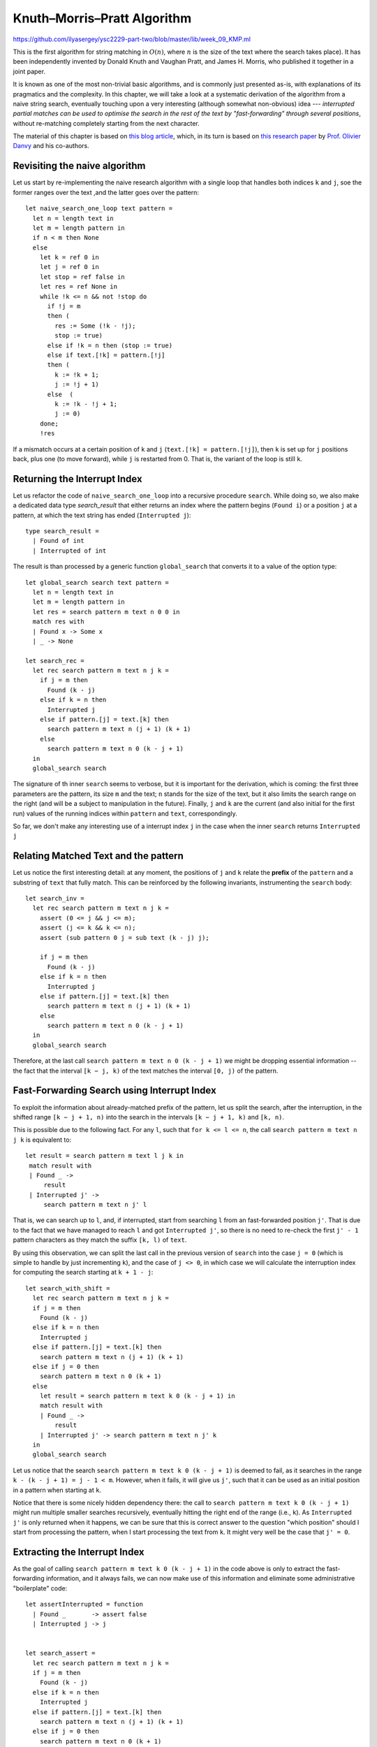 .. -*- mode: rst -*-

.. _section_kmp:

Knuth–Morris–Pratt Algorithm
============================

https://github.com/ilyasergey/ysc2229-part-two/blob/master/lib/week_09_KMP.ml

This is the first algorithm for string matching in :math:`O(n)`, where :math:`n` is the size of the text where the search takes place). It has been independently invented by Donald Knuth and Vaughan Pratt, and James H. Morris, who published it together in a joint paper. 

It is known as one of the most non-trivial basic algorithms, and is commonly just presented as-is, with explanations of its pragmatics and the complexity. In this chapter, we will take a look at a systematic derivation of the algorithm from a naive string search, eventually touching upon a very interesting (although somewhat non-obvious) idea --- *interrupted partial matches can be used to optimise the search in the rest of the text by "fast-forwarding" through several positions*, without re-matching completely starting from the next character.

The material of this chapter is based on `this blog article <http://gallium.inria.fr/blog/kmp/>`_, which, in its turn is based on `this research paper <https://www.brics.dk/RS/02/32/BRICS-RS-02-32.pdf>`_ by `Prof. Olivier Danvy <https://www.yale-nus.edu.sg/about/faculty/olivier-danvy/>`_ and his co-authors.


Revisiting the naive algorithm
------------------------------

Let us start by re-implementing the naive research algorithm with a single loop that handles both indices ``k`` and ``j``, soe the former ranges over the text ,and the latter goes over the pattern::

 let naive_search_one_loop text pattern = 
   let n = length text in
   let m = length pattern in
   if n < m then None
   else
     let k = ref 0 in
     let j = ref 0 in
     let stop = ref false in
     let res = ref None in
     while !k <= n && not !stop do
       if !j = m
       then (
         res := Some (!k - !j);
         stop := true)
       else if !k = n then (stop := true)
       else if text.[!k] = pattern.[!j]
       then (
         k := !k + 1;
         j := !j + 1)
       else  (
         k := !k - !j + 1;
         j := 0)
     done;
     !res

If a mismatch occurs at a certain position of ``k`` and ``j`` (``text.[!k] = pattern.[!j]``), then ``k`` is set up for ``j`` positions back, plus one (to move forward), while ``j`` is restarted from 0. That is, the variant of the loop is still ``k``.

Returning the Interrupt Index
-----------------------------

Let us refactor the code of ``naive_search_one_loop`` into a recursive procedure ``search``. While doing so, we also make a dedicated data type `search_result` that either returns an index where the pattern begins (``Found i``) or a position ``j`` at a pattern, at which the text string has ended (``Interrupted j``):: 

 type search_result = 
   | Found of int
   | Interrupted of int

The result is than processed by a generic function ``global_search`` that converts it to a value of the option type::

 let global_search search text pattern = 
   let n = length text in
   let m = length pattern in
   let res = search pattern m text n 0 0 in
   match res with 
   | Found x -> Some x
   | _ -> None

 let search_rec = 
   let rec search pattern m text n j k =
     if j = m then
       Found (k - j)
     else if k = n then
       Interrupted j
     else if pattern.[j] = text.[k] then
       search pattern m text n (j + 1) (k + 1)
     else
       search pattern m text n 0 (k - j + 1)
   in
   global_search search

The signature of th inner ``search`` seems to verbose, but it is important for the derivation, which is coming: the first three parameters are the pattern, its size ``m`` and the text; ``n`` stands for the size of the text, but it also limits the search range on the right (and will be a subject to manipulation in the future). Finally, ``j`` and ``k`` are the current (and also initial for the first run) values of the running indices within ``pattern`` and ``text``, correspondingly.

So far, we don't make any interesting use of a interrupt index ``j`` in the case when the inner ``search`` returns ``Interrupted j``

Relating Matched Text and the pattern
-------------------------------------

Let us notice the first interesting detail: at any moment, the positions of ``j`` and ``k`` relate the **prefix** of the ``pattern`` and a substring of ``text`` that fully match. This can be reinforced by the following invariants, instrumenting the ``search`` body::

 let search_inv = 
   let rec search pattern m text n j k =
     assert (0 <= j && j <= m);
     assert (j <= k && k <= n);
     assert (sub pattern 0 j = sub text (k - j) j);

     if j = m then
       Found (k - j)
     else if k = n then
       Interrupted j
     else if pattern.[j] = text.[k] then
       search pattern m text n (j + 1) (k + 1)
     else
       search pattern m text n 0 (k - j + 1)
   in
   global_search search

Therefore, at the last call ``search pattern m text n 0 (k - j + 1)`` we might be dropping essential information -- the fact that the interval ``[k − j, k)`` of the text matches the interval ``[0, j)`` of the pattern.


Fast-Forwarding Search using Interrupt Index
--------------------------------------------

To exploit the information about already-matched prefix of the pattern, let us split the search, after the interruption, in the shifted range ``[k − j + 1, n)`` into the search in the intervals ``[k − j + 1, k)`` and ``[k, n)``. 

This is possible due to the following fact. For any ``l``, such that ``for k <= l <= n``, the call ``search pattern m text n j k`` is equivalent to::

 let result = search pattern m text l j k in
  match result with
  | Found _ ->
      result
  | Interrupted j' ->
      search pattern m text n j' l

That is, we can search up to ``l``, and, if interrupted, start from searching ``l`` from an fast-forwarded position ``j'``. That is due to the fact that we have managed to reach ``l`` and got ``Interrupted j'``, so there is no need to re-check the first ``j' - 1`` pattern characters as they match the suffix ``[k, l)`` of ``text``.

By using this observation, we can split the last call in the previous version of ``search`` into the case ``j = 0`` (which is simple to handle by just incrementing ``k``), and the case of ``j <> 0``, in which case we will calculate the interruption index for computing the search starting at ``k + 1 - j``::

 let search_with_shift = 
   let rec search pattern m text n j k =
   if j = m then
     Found (k - j)
   else if k = n then
     Interrupted j
   else if pattern.[j] = text.[k] then
     search pattern m text n (j + 1) (k + 1)
   else if j = 0 then
     search pattern m text n 0 (k + 1)
   else 
     let result = search pattern m text k 0 (k - j + 1) in
     match result with
     | Found _ ->
         result
     | Interrupted j' -> search pattern m text n j' k
   in
   global_search search

Let us notice that the search ``search pattern m text k 0 (k - j + 1)`` is deemed to fail, as it searches in the range ``k - (k - j + 1) = j - 1 < m``. However, when it fails, it will give us ``j'``, such that it can be used as an initial position in a pattern when starting at ``k``.

Notice that there is some nicely hidden dependency there: the call to ``search pattern m text k 0 (k - j + 1)`` might run multiple smaller searches recursively, eventually hitting the right end of the range (i.e., ``k``). As ``Interrupted j'`` is only returned when it happens, we can be sure that this is correct answer to the question "which position" should I start from processing the pattern, when I start processing the text from ``k``. It might very well be the case that ``j' = 0``.

Extracting the Interrupt Index
------------------------------

As the goal of calling ``search pattern m text k 0 (k - j + 1)`` in the code above is only to extract the fast-forwarding information, and it always fails, we can now make use of this information and eliminate some administrative "boilerplate" code::

 let assertInterrupted = function
   | Found _       -> assert false
   | Interrupted j -> j


 let search_assert = 
   let rec search pattern m text n j k =
   if j = m then
     Found (k - j)
   else if k = n then
     Interrupted j
   else if pattern.[j] = text.[k] then
     search pattern m text n (j + 1) (k + 1)
   else if j = 0 then
     search pattern m text n 0 (k + 1)
   else
     let j' = assertInterrupted @@ search pattern m text k 0 (k - j + 1) in
     search pattern m text n j' k
   in
   global_search search

Exploiting the Prefix Equality
------------------------------

From the explanations above, recall that the sub-strings ``sub pattern 0 j`` and ``sub text (k - j) j`` are equal. Therefore, the sub-call ``search pattern m text k 0 (k - j + 1)`` searches for the pattern (or, rather, the interrupt index) within (a prefix of a suffix of) the pattern itself. Therefore, we can remove ``text`` from there, thus making this call work exclusively on a pattern::

 let search_via_pattern =
   let rec search pattern m text n j k =
   if j = m then
     Found (k - j)
   else if k = n then
     Interrupted j
   else if pattern.[j] = text.[k] then
     search pattern m text n (j + 1) (k + 1)
   else if j = 0 then
     search pattern m text n 0 (k + 1)
   else
     (* So we're looking in our own prefix *)
     let j' = assertInterrupted @@ search pattern m pattern j 0 1 in
     assert (j' < j);
     search pattern m text n j' k

   in 
   global_search search

Tabulating the interrupt indices
--------------------------------

Since the information about interruptions and fast-forwarding can be calculating only using the ``pattern``, without ``text`` involved, we might want to pre-compiled it and tabulate before running the search, obtaining a ``table : int array`` with this inforations. In other words the value ``j' = table.(j)`` answers a question: how many positions ``j'`` of the pattern can I skip when starting to look in a text, that begins with my pattern's substring ``pattern[1 .. j]`` (i.e., precisely the value ``search pattern m pattern j 0 1``).

If we had a table like this, we could forumlate ``search`` as the following tail-recursive procedure::

 let rec loop table pattern m text n j k =
   if j = m then
     Found (k - j)
   else if k = n then
     Interrupted j
   else if pattern.[j] = text.[k] then
     loop table pattern m text n (j + 1) (k + 1)
   else if j = 0 then
     loop table pattern m text n 0 (k + 1)
   else
     loop table pattern m text n table.(j) k

To populate such a table, however, we will need the search procedure itself. However, the size of the pattern ``m`` is typically much smaller than the size of the text, so creating this table pays off. Int the following implementation the inner procedure ``loop_search`` defines the standard ``search`` (as before) and uses to populate the table, which is the used for the main matching procedure::

 let search_with_inefficient_init =

   let loop_search pattern _ text n j k = 
     let rec search pattern m text n j k =
       if j = m then
         Found (k - j)
       else if k = n then
         Interrupted j
       else if pattern.[j] = text.[k] then
         search pattern m text n (j + 1) (k + 1)
       else if j = 0 then
         search pattern m text n 0 (k + 1)
       else
         (* So we're looking in our own prefix *)
         let j' = assertInterrupted @@ search pattern m pattern j 0 1 in
         assert (j' < j);
         search pattern m text n j' k
     in

     let m = length pattern in
     let table = Array.make m 0 in
     for j = 1 to m - 1 do
       table.(j) <- assertInterrupted @@ search pattern m pattern j 0 1
     done;

     let rec loop table pattern m text n j k =
       if j = m then
         Found (k - j)
       else if k = n then
         Interrupted j
       else if pattern.[j] = text.[k] then
         loop table pattern m text n (j + 1) (k + 1)
       else if j = 0 then
         loop table pattern m text n 0 (k + 1)
       else
         loop table pattern m text n table.(j) k
     in

     loop table pattern m text n j k
   in

   global_search loop_search

Boot-strapping the table
------------------------

We can rewrite the code in a more efficient manner by using the same ``loop`` function to populate the table. To do so, let us notice the two following intricate observation.

The value ``table.(j)`` can be computed in terms of the tabulated values at ``j - 1`` and smaller. The base case is ``j = 1`` corresponds to an empty interval, so ``table.(j) = 0``, and we can start populating the table from ``j = 2``. With this in mind, we can rewrite the search as follows::

 let search_kmp =

   let loop_search pattern _ text n j k = 
     let rec loop table pattern m text n j k =
       if j = m then
         Found (k - j)
       else if k = n then
         Interrupted j
       else if pattern.[j] = text.[k] then
         loop table pattern m text n (j + 1) (k + 1)
       else if j = 0 then
         loop table pattern m text n 0 (k + 1)
       else
         loop table pattern m text n table.(j) k
     in
     let m = length pattern in
     let table = Array.make m 0 in

     (*  In the case of j = 1, j' is 0 *)
     for j = 2 to m - 1 do
       table.(j) <- assertInterrupted @@ 
         loop table pattern m pattern j table.(j - 1) (j - 1)
     done;
     loop table pattern m text n j k
   in

   global_search loop_search

Notice that the mutual dependency between ``loop`` and ``table`` is resolved, as ``table`` is mutable, hence it can be altered by ``loop`` a-posteriori (the trick known and Landin's knot -- A technique named after `Pater Landin <https://en.wikipedia.org/wiki/Peter_Landin>`_ for implementing recursive functions using mutable state).

This concludes our derivation of the Knuth-Morris-Pratt (KMP) algorithm, whose main idea is to *pre-compute* the table of fast-forwarding shifts for a given pattern, which is then used to avoid redundant work for re-matching already observed parts and the corresponding back-tracking.

The fact that the lookup in the table takes constant and the main iteration through ``text`` always progresses without backtracking, yields the linear complexity result :math:`O(n)` for the final algorithm.

Comparing performance, again
----------------------------

https://github.com/ilyasergey/ysc2229-part-two/blob/master/lib/week_09_Comparison.ml

Let us compare the three studies string matching algorithms on regular and repetitive strings::

 let compare_string_search n m =
   let (s, ps, pn) = generate_string_and_patterns n m in
   evaluate_search naive_search "Naive" s ps pn;
   evaluate_search rabin_karp_search "Rabin-Karp" s ps pn;
   evaluate_search search_kmp "Knuth-Morris-Pratt"  s ps pn

 let compare_string_search_repetitive n =
   let (s, ps, pn) = repetitive_string n in
   evaluate_search naive_search  "Naive"  s ps pn;
   evaluate_search rabin_karp_search "Rabin-Karp"  s ps pn;
   evaluate_search search_kmp "Knuth-Morris-Pratt"  s ps pn

Here's the result for repetitive strings, showing that RK and KMP are very close::

 utop # compare_string_search_repetitive 50000;;

 [Naive] Pattern in: Execution elapsed time: 1.310680 sec
 [Naive] Pattern not in: Execution elapsed time: 1.312447 sec

 [Rabin-Karp] Pattern in: Execution elapsed time: 0.060640 sec
 [Rabin-Karp] Pattern not in: Execution elapsed time: 0.059571 sec

 [Knuth-Morris-Pratt] Pattern in: Execution elapsed time: 0.078809 sec
 [Knuth-Morris-Pratt] Pattern not in: Execution elapsed time: 0.077379 sec

And here's the result for arbitrary strings, showing the superiority of KMP on randomised inputs::

 utop #  compare_string_search 20000 50;;

 [Naive] Pattern in: Execution elapsed time: 1.027522 sec
 [Naive] Pattern not in: Execution elapsed time: 2.001959 sec

 [Rabin-Karp] Pattern in: Execution elapsed time: 1.106642 sec
 [Rabin-Karp] Pattern not in: Execution elapsed time: 2.166105 sec

 [Knuth-Morris-Pratt] Pattern in: Execution elapsed time: 0.762785 sec
 [Knuth-Morris-Pratt] Pattern not in: Execution elapsed time: 1.421093 sec


